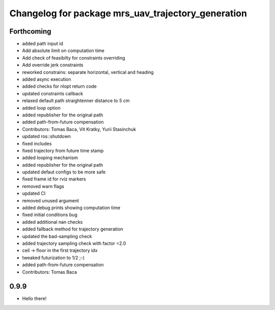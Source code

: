 ^^^^^^^^^^^^^^^^^^^^^^^^^^^^^^^^^^^^^^^^^^^^^^^^^^^
Changelog for package mrs_uav_trajectory_generation
^^^^^^^^^^^^^^^^^^^^^^^^^^^^^^^^^^^^^^^^^^^^^^^^^^^

Forthcoming
-----------
* added path input id
* Add absolute limit on computation time
* Add check of feasibilty for constraints overriding
* Add override jerk constraints
* reworked constrains: separate horizontal, vertical and heading
* added async execution
* added checks for nlopt return code
* updated constraints callback
* relaxed default path straightenner distance to 5 cm
* added loop option
* added republisher for the original path
* added path-from-future compensation
* Contributors: Tomas Baca, Vit Kratky, Yurii Stasinchuk

* updated ros::shutdown
* fixed includes
* fixed trajectory from future time stamp
* added looping mechanism
* added republisher for the original path
* updated defaut configs to be more safe
* fixed frame id for rviz markers
* removed warn flags
* updated CI
* removed unused argument
* added debug prints showing computation time
* fixed initial conditions bug
* added additional nan checks
* added fallback method for trajectory generation
* updated the bad-sampling check
* added trajectory sampling check with factor =2.0
* ceil -> floor in the first trajectory idx
* tweaked futurization to 1/2 ;-)
* added path-from-future compensation
* Contributors: Tomas Baca

0.9.9
-----------
* Hello there!
